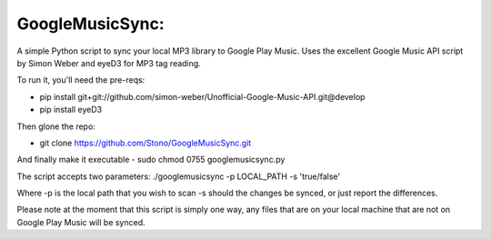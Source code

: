 GoogleMusicSync: 
==================================================
A simple Python script to sync your local MP3 library to Google Play Music.
Uses the excellent Google Music API script by Simon Weber and eyeD3 for MP3 tag reading.

To run it, you'll need the pre-reqs:

-  pip install git+git://github.com/simon-weber/Unofficial-Google-Music-API.git@develop
-  pip install eyeD3
  
Then glone the repo:

-  git clone https://github.com/Stono/GoogleMusicSync.git

And finally make it executable 
-  sudo chmod 0755 googlemusicsync.py

The script accepts two parameters:
./googlemusicsync -p LOCAL_PATH -s 'true/false'

Where
-p is the local path that you wish to scan
-s should the changes be synced, or just report the differences.

Please note at the moment that this script is simply one way, any files that 
are on your local machine that are not on Google Play Music will be synced.

